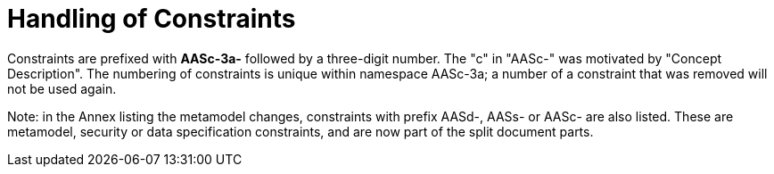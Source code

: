 ////
Copyright (c) 2023 Industrial Digital Twin Association

This work is licensed under a [Creative Commons Attribution 4.0 International License](
https://creativecommons.org/licenses/by/4.0/). 

SPDX-License-Identifier: CC-BY-4.0

Illustrations:
Plattform Industrie 4.0; Anna Salari, Publik. Agentur für Kommunikation GmbH, designed by Publik. Agentur für Kommunikation GmbH
////

:page-partial:

= Handling of Constraints

Constraints are prefixed with *AASc-3a-* followed by a three-digit number. The "c" in "AASc-" was motivated by "Concept Description". The numbering of constraints is unique within namespace AASc-3a; a number of a constraint that was removed will not be used again.


====
Note: in the Annex listing the metamodel changes, constraints with prefix AASd-, AASs- or AASc- are also listed. These are metamodel, security or data specification constraints, and are now part of the split document parts.
====
